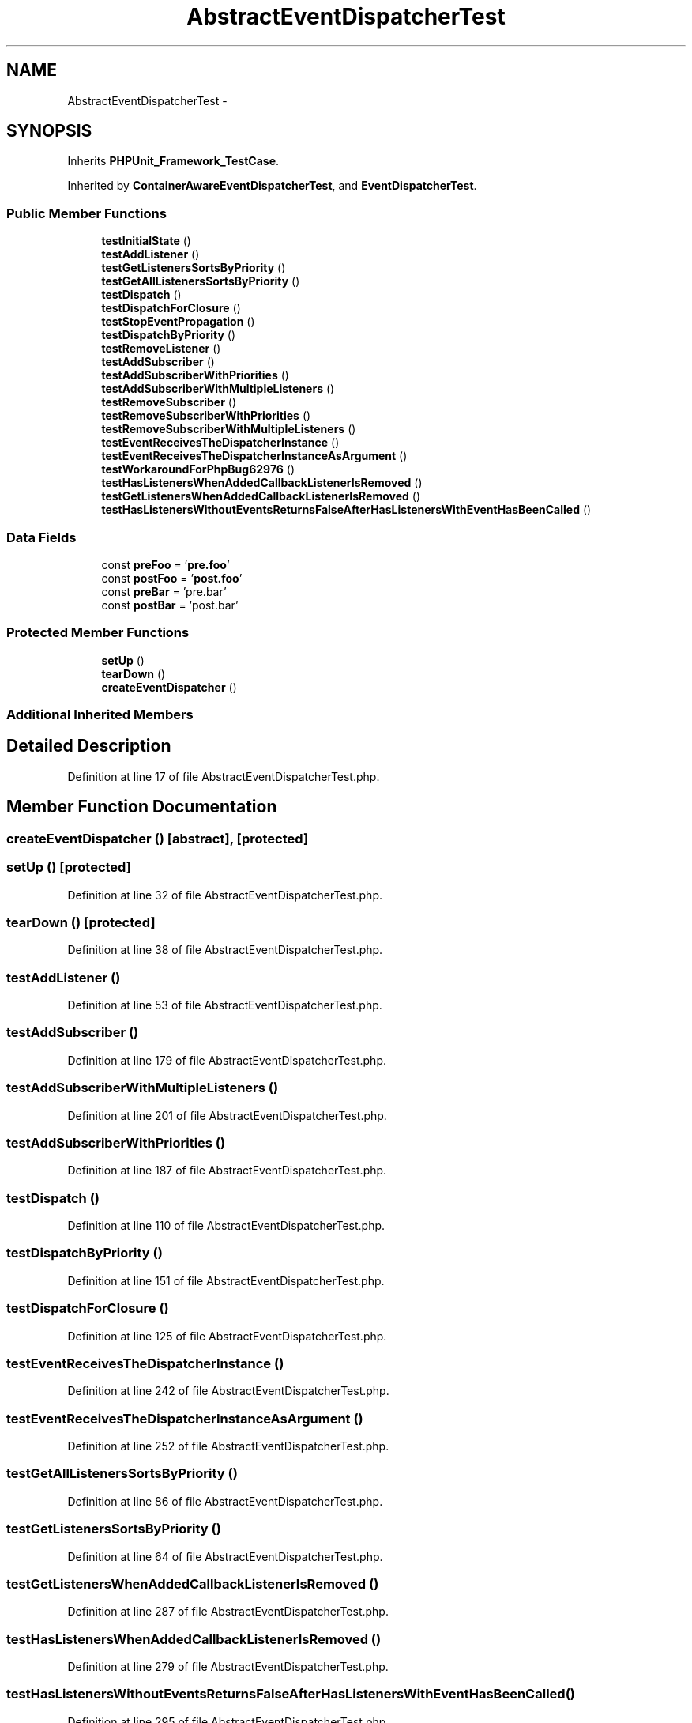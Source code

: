 .TH "AbstractEventDispatcherTest" 3 "Tue Apr 14 2015" "Version 1.0" "VirtualSCADA" \" -*- nroff -*-
.ad l
.nh
.SH NAME
AbstractEventDispatcherTest \- 
.SH SYNOPSIS
.br
.PP
.PP
Inherits \fBPHPUnit_Framework_TestCase\fP\&.
.PP
Inherited by \fBContainerAwareEventDispatcherTest\fP, and \fBEventDispatcherTest\fP\&.
.SS "Public Member Functions"

.in +1c
.ti -1c
.RI "\fBtestInitialState\fP ()"
.br
.ti -1c
.RI "\fBtestAddListener\fP ()"
.br
.ti -1c
.RI "\fBtestGetListenersSortsByPriority\fP ()"
.br
.ti -1c
.RI "\fBtestGetAllListenersSortsByPriority\fP ()"
.br
.ti -1c
.RI "\fBtestDispatch\fP ()"
.br
.ti -1c
.RI "\fBtestDispatchForClosure\fP ()"
.br
.ti -1c
.RI "\fBtestStopEventPropagation\fP ()"
.br
.ti -1c
.RI "\fBtestDispatchByPriority\fP ()"
.br
.ti -1c
.RI "\fBtestRemoveListener\fP ()"
.br
.ti -1c
.RI "\fBtestAddSubscriber\fP ()"
.br
.ti -1c
.RI "\fBtestAddSubscriberWithPriorities\fP ()"
.br
.ti -1c
.RI "\fBtestAddSubscriberWithMultipleListeners\fP ()"
.br
.ti -1c
.RI "\fBtestRemoveSubscriber\fP ()"
.br
.ti -1c
.RI "\fBtestRemoveSubscriberWithPriorities\fP ()"
.br
.ti -1c
.RI "\fBtestRemoveSubscriberWithMultipleListeners\fP ()"
.br
.ti -1c
.RI "\fBtestEventReceivesTheDispatcherInstance\fP ()"
.br
.ti -1c
.RI "\fBtestEventReceivesTheDispatcherInstanceAsArgument\fP ()"
.br
.ti -1c
.RI "\fBtestWorkaroundForPhpBug62976\fP ()"
.br
.ti -1c
.RI "\fBtestHasListenersWhenAddedCallbackListenerIsRemoved\fP ()"
.br
.ti -1c
.RI "\fBtestGetListenersWhenAddedCallbackListenerIsRemoved\fP ()"
.br
.ti -1c
.RI "\fBtestHasListenersWithoutEventsReturnsFalseAfterHasListenersWithEventHasBeenCalled\fP ()"
.br
.in -1c
.SS "Data Fields"

.in +1c
.ti -1c
.RI "const \fBpreFoo\fP = '\fBpre\&.foo\fP'"
.br
.ti -1c
.RI "const \fBpostFoo\fP = '\fBpost\&.foo\fP'"
.br
.ti -1c
.RI "const \fBpreBar\fP = 'pre\&.bar'"
.br
.ti -1c
.RI "const \fBpostBar\fP = 'post\&.bar'"
.br
.in -1c
.SS "Protected Member Functions"

.in +1c
.ti -1c
.RI "\fBsetUp\fP ()"
.br
.ti -1c
.RI "\fBtearDown\fP ()"
.br
.ti -1c
.RI "\fBcreateEventDispatcher\fP ()"
.br
.in -1c
.SS "Additional Inherited Members"
.SH "Detailed Description"
.PP 
Definition at line 17 of file AbstractEventDispatcherTest\&.php\&.
.SH "Member Function Documentation"
.PP 
.SS "createEventDispatcher ()\fC [abstract]\fP, \fC [protected]\fP"

.SS "setUp ()\fC [protected]\fP"

.PP
Definition at line 32 of file AbstractEventDispatcherTest\&.php\&.
.SS "tearDown ()\fC [protected]\fP"

.PP
Definition at line 38 of file AbstractEventDispatcherTest\&.php\&.
.SS "testAddListener ()"

.PP
Definition at line 53 of file AbstractEventDispatcherTest\&.php\&.
.SS "testAddSubscriber ()"

.PP
Definition at line 179 of file AbstractEventDispatcherTest\&.php\&.
.SS "testAddSubscriberWithMultipleListeners ()"

.PP
Definition at line 201 of file AbstractEventDispatcherTest\&.php\&.
.SS "testAddSubscriberWithPriorities ()"

.PP
Definition at line 187 of file AbstractEventDispatcherTest\&.php\&.
.SS "testDispatch ()"

.PP
Definition at line 110 of file AbstractEventDispatcherTest\&.php\&.
.SS "testDispatchByPriority ()"

.PP
Definition at line 151 of file AbstractEventDispatcherTest\&.php\&.
.SS "testDispatchForClosure ()"

.PP
Definition at line 125 of file AbstractEventDispatcherTest\&.php\&.
.SS "testEventReceivesTheDispatcherInstance ()"

.PP
Definition at line 242 of file AbstractEventDispatcherTest\&.php\&.
.SS "testEventReceivesTheDispatcherInstanceAsArgument ()"

.PP
Definition at line 252 of file AbstractEventDispatcherTest\&.php\&.
.SS "testGetAllListenersSortsByPriority ()"

.PP
Definition at line 86 of file AbstractEventDispatcherTest\&.php\&.
.SS "testGetListenersSortsByPriority ()"

.PP
Definition at line 64 of file AbstractEventDispatcherTest\&.php\&.
.SS "testGetListenersWhenAddedCallbackListenerIsRemoved ()"

.PP
Definition at line 287 of file AbstractEventDispatcherTest\&.php\&.
.SS "testHasListenersWhenAddedCallbackListenerIsRemoved ()"

.PP
Definition at line 279 of file AbstractEventDispatcherTest\&.php\&.
.SS "testHasListenersWithoutEventsReturnsFalseAfterHasListenersWithEventHasBeenCalled ()"

.PP
Definition at line 295 of file AbstractEventDispatcherTest\&.php\&.
.SS "testInitialState ()"

.PP
Definition at line 46 of file AbstractEventDispatcherTest\&.php\&.
.SS "testRemoveListener ()"

.PP
Definition at line 170 of file AbstractEventDispatcherTest\&.php\&.
.SS "testRemoveSubscriber ()"

.PP
Definition at line 212 of file AbstractEventDispatcherTest\&.php\&.
.SS "testRemoveSubscriberWithMultipleListeners ()"

.PP
Definition at line 232 of file AbstractEventDispatcherTest\&.php\&.
.SS "testRemoveSubscriberWithPriorities ()"

.PP
Definition at line 223 of file AbstractEventDispatcherTest\&.php\&.
.SS "testStopEventPropagation ()"

.PP
Definition at line 137 of file AbstractEventDispatcherTest\&.php\&.
.SS "testWorkaroundForPhpBug62976 ()"

.PP
\fBSee also:\fP
.RS 4
https://bugs.php.net/bug.php?id=62976
.RE
.PP
This bug affects:
.IP "\(bu" 2
The \fBPHP\fP 5\&.3 branch for versions < 5\&.3\&.18
.IP "\(bu" 2
The \fBPHP\fP 5\&.4 branch for versions < 5\&.4\&.8
.IP "\(bu" 2
The \fBPHP\fP 5\&.5 branch is not affected 
.PP

.PP
Definition at line 271 of file AbstractEventDispatcherTest\&.php\&.
.SH "Field Documentation"
.PP 
.SS "const postBar = 'post\&.bar'"

.PP
Definition at line 23 of file AbstractEventDispatcherTest\&.php\&.
.SS "const postFoo = '\fBpost\&.foo\fP'"

.PP
Definition at line 21 of file AbstractEventDispatcherTest\&.php\&.
.SS "const preBar = 'pre\&.bar'"

.PP
Definition at line 22 of file AbstractEventDispatcherTest\&.php\&.
.SS "const preFoo = '\fBpre\&.foo\fP'"

.PP
Definition at line 20 of file AbstractEventDispatcherTest\&.php\&.

.SH "Author"
.PP 
Generated automatically by Doxygen for VirtualSCADA from the source code\&.
